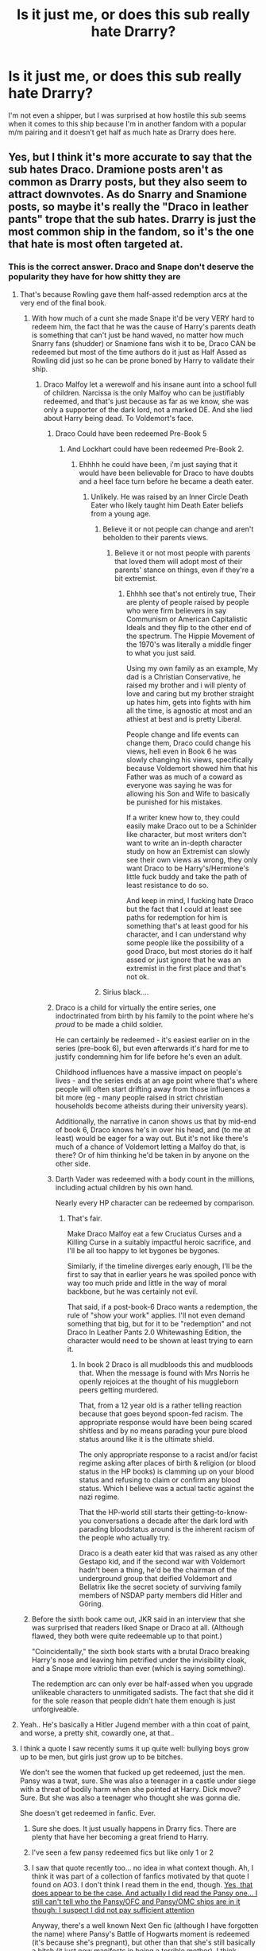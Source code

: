 #+TITLE: Is it just me, or does this sub really hate Drarry?

* Is it just me, or does this sub really hate Drarry?
:PROPERTIES:
:Score: 68
:DateUnix: 1608154591.0
:DateShort: 2020-Dec-17
:FlairText: Discussion
:END:
I'm not even a shipper, but I was surprised at how hostile this sub seems when it comes to this ship because I'm in another fandom with a popular m/m pairing and it doesn't get half as much hate as Drarry does here.


** Yes, but I think it's more accurate to say that the sub hates Draco. Dramione posts aren't as common as Drarry posts, but they also seem to attract downvotes. As do Snarry and Snamione posts, so maybe it's really the "Draco in leather pants" trope that the sub hates. Drarry is just the most common ship in the fandom, so it's the one that hate is most often targeted at.
:PROPERTIES:
:Author: TheLetterJ0
:Score: 98
:DateUnix: 1608156125.0
:DateShort: 2020-Dec-17
:END:

*** This is the correct answer. Draco and Snape don't deserve the popularity they have for how shitty they are
:PROPERTIES:
:Author: flingerdinger
:Score: 80
:DateUnix: 1608159479.0
:DateShort: 2020-Dec-17
:END:

**** That's because Rowling gave them half-assed redemption arcs at the very end of the final book.
:PROPERTIES:
:Author: nayumyst
:Score: 15
:DateUnix: 1608190527.0
:DateShort: 2020-Dec-17
:END:

***** With how much of a cunt she made Snape it'd be very VERY hard to redeem him, the fact that he was the cause of Harry's parents death is something that can't just be hand waved, no matter how much Snarry fans (shudder) or Snamione fans wish it to be, Draco CAN be redeemed but most of the time authors do it just as Half Assed as Rowling did just so he can be prone boned by Harry to validate their ship.
:PROPERTIES:
:Author: flingerdinger
:Score: 27
:DateUnix: 1608191926.0
:DateShort: 2020-Dec-17
:END:

****** Draco Malfoy let a werewolf and his insane aunt into a school full of children. Narcissa is the only Malfoy who can be justifiably redeemed, and that's just because as far as we know, she was only a supporter of the dark lord, not a marked DE. And she lied about Harry being dead. To Voldemort's face.
:PROPERTIES:
:Author: nayumyst
:Score: 25
:DateUnix: 1608192168.0
:DateShort: 2020-Dec-17
:END:

******* Draco Could have been redeemed Pre-Book 5
:PROPERTIES:
:Author: flingerdinger
:Score: 6
:DateUnix: 1608192434.0
:DateShort: 2020-Dec-17
:END:

******** And Lockhart could have been redeemed Pre-Book 2.
:PROPERTIES:
:Author: nayumyst
:Score: 16
:DateUnix: 1608193315.0
:DateShort: 2020-Dec-17
:END:

********* Ehhhh he could have been, i'm just saying that it would have been believable for Draco to have doubts and a heel face turn before he became a death eater.
:PROPERTIES:
:Author: flingerdinger
:Score: 7
:DateUnix: 1608194479.0
:DateShort: 2020-Dec-17
:END:

********** Unlikely. He was raised by an Inner Circle Death Eater who likely taught him Death Eater beliefs from a young age.
:PROPERTIES:
:Author: nayumyst
:Score: 3
:DateUnix: 1608194789.0
:DateShort: 2020-Dec-17
:END:

*********** Believe it or not people can change and aren't beholden to their parents views.
:PROPERTIES:
:Author: flingerdinger
:Score: 5
:DateUnix: 1608199578.0
:DateShort: 2020-Dec-17
:END:

************ Believe it or not most people with parents that loved them will adopt most of their parents' stance on things, even if they're a bit extremist.
:PROPERTIES:
:Author: White_fri2z
:Score: 1
:DateUnix: 1608202140.0
:DateShort: 2020-Dec-17
:END:

************* Ehhhh see that's not entirely true, Their are plenty of people raised by people who were firm believers in say Communism or American Capitalistic Ideals and they flip to the other end of the spectrum. The Hippie Movement of the 1970's was literally a middle finger to what you just said.

Using my own family as an example, My dad is a Christian Conservative, he raised my brother and i will plenty of love and caring but my brother straight up hates him, gets into fights with him all the time, is agnostic at most and an athiest at best and is pretty Liberal.

People change and life events can change them, Draco could change his views, hell even in Book 6 he was slowly changing his views, specifically because Voldemort showed him that his Father was as much of a coward as everyone was saying he was for allowing his Son and Wife to basically be punished for his mistakes.

If a writer knew how to, they could easily make Draco out to be a Schinlder like character, but most writers don't want to write an in-depth character study on how an Extremist can slowly see their own views as wrong, they only want Draco to be Harry's/Hermione's little fuck buddy and take the path of least resistance to do so.

And keep in mind, I fucking hate Draco but the fact that I could at least see paths for redemption for him is something that's at least good for his character, and I can understand why some people like the possibility of a good Draco, but most stories do it half assed or just ignore that he was an extremist in the first place and that's not ok.
:PROPERTIES:
:Author: flingerdinger
:Score: 3
:DateUnix: 1608205059.0
:DateShort: 2020-Dec-17
:END:


*********** Sirius black....
:PROPERTIES:
:Author: Nadia_Malfoy
:Score: 5
:DateUnix: 1608208362.0
:DateShort: 2020-Dec-17
:END:


******* Draco is a child for virtually the entire series, one indoctrinated from birth by his family to the point where he's /proud/ to be made a child soldier.

He can certainly be redeemed - it's easiest earlier on in the series (pre-book 6), but even afterwards it's hard for me to justify condemning him for life before he's even an adult.

Childhood influences have a massive impact on people's lives - and the series ends at an age point where that's where people will often start drifting away from those influences a bit more (eg - many people raised in strict christian households become atheists during their university years).

Additionally, the narrative in canon shows us that by mid-end of book 6, Draco knows he's in over his head, and (to me at least) would be eager for a way out. But it's not like there's much of a chance of Voldemort letting a Malfoy do that, is there? Or of him thinking he'd be taken in by anyone on the other side.
:PROPERTIES:
:Author: matgopack
:Score: 12
:DateUnix: 1608216531.0
:DateShort: 2020-Dec-17
:END:


******* Darth Vader was redeemed with a body count in the millions, including actual children by his own hand.

Nearly every HP character can be redeemed by comparison.
:PROPERTIES:
:Author: Zankeru
:Score: 3
:DateUnix: 1608198499.0
:DateShort: 2020-Dec-17
:END:

******** That's fair.

Make Draco Malfoy eat a few Cruciatus Curses and a Killing Curse in a suitably impactful heroic sacrifice, and I'll be all too happy to let bygones be bygones.

Similarly, if the timeline diverges early enough, I'll be the first to say that in earlier years he was spoiled ponce with way too much pride and little in the way of moral backbone, but he was certainly not evil.

That said, if a post-book-6 Draco wants a redemption, the rule of "show your work" applies. I'll not even demand something that big, but for it to be "redemption" and not Draco In Leather Pants 2.0 Whitewashing Edition, the character would need to be shown at least trying to earn it.
:PROPERTIES:
:Author: PuzzleheadedPool1
:Score: 2
:DateUnix: 1608242086.0
:DateShort: 2020-Dec-18
:END:

********* In book 2 Draco is all mudbloods this and mudbloods that. When the message is found with Mrs Norris he openly rejoices at the thought of his muggleborn peers getting murdered.

That, from a 12 year old is a rather telling reaction because that goes beyond spoon-fed racism. The appropriate response would have been being scared shitless and by no means parading your pure blood status around like it is the ultimate shield.

The only appropriate response to a racist and/or facist regime asking after places of birth & religion (or blood status in the HP books) is clamming up on your blood status and refusing to claim or confirm any blood status. Which I believe was a actual tactic against the nazi regime.

That the HP-world still starts their getting-to-know-you conversations a decade after the dark lord with parading bloodstatus around is the inherent racism of the people who actually try.

Draco is a death eater kid that was raised as any other Gestapo kid, and if the second war with Voldemort hadn't been a thing, he'd be the chairman of the underground group that deified Voldemort and Bellatrix like the secret society of surviving family members of NSDAP party members did Hitler and Göring.
:PROPERTIES:
:Author: bleeb90
:Score: 2
:DateUnix: 1608248170.0
:DateShort: 2020-Dec-18
:END:


***** Before the sixth book came out, JKR said in an interview that she was surprised that readers liked Snape or Draco at all. (Although flawed, they both were quite redeemable up to that point.)

"Coincidentally," the sixth book starts with a brutal Draco breaking Harry's nose and leaving him petrified under the invisibility cloak, and a Snape more vitriolic than ever (which is saying something).

The redemption arc can only ever be half-assed when you upgrade unlikeable characters to unmitigated sadists. The fact that she did it for the sole reason that people didn't hate them enough is just unforgiveable.
:PROPERTIES:
:Author: JennaSayquah
:Score: 5
:DateUnix: 1608232132.0
:DateShort: 2020-Dec-17
:END:


**** Yeah.. He's basically a Hitler Jugend member with a thin coat of paint, and worse, a pretty shit, cowardly one, at that..
:PROPERTIES:
:Author: Wirenfeldt
:Score: 33
:DateUnix: 1608161837.0
:DateShort: 2020-Dec-17
:END:


**** I think a quote I saw recently sums it up quite well: bullying boys grow up to be men, but girls just grow up to be bitches.

We don't see the women that fucked up get redeemed, just the men. Pansy was a twat, sure. She was also a teenager in a castle under siege with a threat of bodily harm when she pointed at Harry. Dick move? Sure. But she was also a teenager who thought she was gonna die.

She doesn't get redeemed in fanfic. Ever.
:PROPERTIES:
:Author: hrmdurr
:Score: 14
:DateUnix: 1608162170.0
:DateShort: 2020-Dec-17
:END:

***** Sure she does. It just usually happens in Drarry fics. There are plenty that have her becoming a great friend to Harry.
:PROPERTIES:
:Author: ElaineofAstolat
:Score: 38
:DateUnix: 1608162792.0
:DateShort: 2020-Dec-17
:END:


***** I've seen a few pansy redeemed fics but like only 1 or 2
:PROPERTIES:
:Author: flingerdinger
:Score: 9
:DateUnix: 1608162218.0
:DateShort: 2020-Dec-17
:END:


***** I saw that quote recently too... no idea in what context though. Ah, I think it was part of a collection of fanfics motivated by that quote I found on AO3. I don't think I read them in the end, though. [[https://archiveofourown.org/works/2330390][Yes, that does appear to be the case. And actually I did read the Pansy one... I still can't tell who the Pansy/OFC and Pansy/OMC ships are in it though: I suspect I did not pay sufficient attention]]

Anyway, there's a well known Next Gen fic (although I have forgotten the name) where Pansy's Battle of Hogwarts moment is redeemed (it's because she's pregnant), but other than that she's still basically a bitch (it just now manifests in being a terrible mother). I think Draco's quite central to this fic's characterisation though. It may be the case that they're both the bad guy in that relationship (they're not together... by relationship I mean largely how they coparent) but it also might be one or the other (I lean Pansy as the bad guy).

I think part of Pansy' problem is that she gets replaced with Astoria.
:PROPERTIES:
:Author: FrameworkisDigimon
:Score: 3
:DateUnix: 1608182238.0
:DateShort: 2020-Dec-17
:END:


***** I have one in planning.
:PROPERTIES:
:Author: sstephanjx
:Score: 1
:DateUnix: 1608181635.0
:DateShort: 2020-Dec-17
:END:


***** Uh... you know how much Harry/Bellatrix fics are recommended, right? Delenda Est or Wind Shear comes to mind.

Honestly, the DE hate doesn't bother me nearly as much as the double standard. I mean, they're DEs, hating them is entirely understandable, even if I firmly believe that ship shaming of any sort is a terrible thing (To be clear: it still bothers me, but not to the same extent). But why the pass for female ones? Especially when they're infamous for being one of the worst?
:PROPERTIES:
:Author: Fredrik1994
:Score: 0
:DateUnix: 1608166162.0
:DateShort: 2020-Dec-17
:END:

****** Yeah, you named the only two bella ones I'm aware of, and both occur before she's a death eater iirc. Neither are redemption fics, and you're naming the ONLY woman DE we know of lol.

I wasn't talking about her. I was talking about... Pansy's crime was being a prejudiced ass, and Marietta was a snitch. And like, Bullstrode had a cat? They were not death eaters, but they're portrayed as evil all the damn time.
:PROPERTIES:
:Author: hrmdurr
:Score: 10
:DateUnix: 1608171211.0
:DateShort: 2020-Dec-17
:END:

******* Hestia carrow comes to mind.
:PROPERTIES:
:Author: KrimsonTangent
:Score: 3
:DateUnix: 1608176683.0
:DateShort: 2020-Dec-17
:END:

******** Wait, Alecto and Amycus were the adults. My bad
:PROPERTIES:
:Author: KrimsonTangent
:Score: 3
:DateUnix: 1608176924.0
:DateShort: 2020-Dec-17
:END:

********* I think Amycus was a woman? Don't remember tho.
:PROPERTIES:
:Author: White_fri2z
:Score: 1
:DateUnix: 1608202211.0
:DateShort: 2020-Dec-17
:END:


****** Those are literally the only two Harry/Bellatrix fics anyone remembers compared to the literal thousands of Draco/Harry fics
:PROPERTIES:
:Author: flingerdinger
:Score: 8
:DateUnix: 1608169886.0
:DateShort: 2020-Dec-17
:END:


***** linkffn(Rebuilding by Colubrina)

As requested.
:PROPERTIES:
:Author: Xujhan
:Score: 1
:DateUnix: 1608178690.0
:DateShort: 2020-Dec-17
:END:

****** [[https://www.fanfiction.net/s/11439594/1/][*/Rebuilding/*]] by [[https://www.fanfiction.net/u/4314892/Colubrina][/Colubrina/]]

#+begin_quote
  Hermione Granger returns to Hogwarts to help rebuild the shattered castle the summer after the war. She and the other summer resident - and eventually their friends - have to come to terms with how the war broke more than just the walls of the building. Follows multiple Hogwarts students through '8th year' and one additional year of early adulthood. COMPLETE.
#+end_quote

^{/Site/:} ^{fanfiction.net} ^{*|*} ^{/Category/:} ^{Harry} ^{Potter} ^{*|*} ^{/Rated/:} ^{Fiction} ^{M} ^{*|*} ^{/Chapters/:} ^{300} ^{*|*} ^{/Words/:} ^{263,336} ^{*|*} ^{/Reviews/:} ^{39,564} ^{*|*} ^{/Favs/:} ^{7,585} ^{*|*} ^{/Follows/:} ^{4,671} ^{*|*} ^{/Updated/:} ^{5/11/2016} ^{*|*} ^{/Published/:} ^{8/10/2015} ^{*|*} ^{/Status/:} ^{Complete} ^{*|*} ^{/id/:} ^{11439594} ^{*|*} ^{/Language/:} ^{English} ^{*|*} ^{/Genre/:} ^{Romance/Hurt/Comfort} ^{*|*} ^{/Characters/:} ^{Hermione} ^{G.,} ^{Draco} ^{M.,} ^{Pansy} ^{P.,} ^{Theodore} ^{N.} ^{*|*} ^{/Download/:} ^{[[http://www.ff2ebook.com/old/ffn-bot/index.php?id=11439594&source=ff&filetype=epub][EPUB]]} ^{or} ^{[[http://www.ff2ebook.com/old/ffn-bot/index.php?id=11439594&source=ff&filetype=mobi][MOBI]]}

--------------

*FanfictionBot*^{2.0.0-beta} | [[https://github.com/FanfictionBot/reddit-ffn-bot/wiki/Usage][Usage]] | [[https://www.reddit.com/message/compose?to=tusing][Contact]]
:PROPERTIES:
:Author: FanfictionBot
:Score: 1
:DateUnix: 1608178713.0
:DateShort: 2020-Dec-17
:END:


*** I think that is a fair assessment given that I'm pretty sure the most popular pairing in Ao3 is drarry but it's hardly recommended here.
:PROPERTIES:
:Author: NembeHeadTilt
:Score: 2
:DateUnix: 1608316019.0
:DateShort: 2020-Dec-18
:END:


** I honestly don't think there's enough agreement on anything to really generalise like that. This fandom doesn't even agree on what Draco's character IS, nevermind what his relationships are. To some he's Magical Hitler Youth, to others he's a pretty and misunderstood soft boii, to others he's just a coward who got in over his head, to others he's a cunning and intelligent individual. Right or wrong, those interpretations do exist, so any conversation on "What do you think about Draco/Drarry?" turns pretty quickly into "Which Draco we talkin' here?". It's an interesting dynamic to watch in action. :)

There's definitely a lot of loud voices that do dislike Drarry and/or 'Draco' (whichever one they have in mind) though, I agree. But to a lot of them, he's basically an unrepentant magical neo-nazi who got scared when his more hardcore buddies wanted more than he could handle. Most people with that interpretation will probably dislike him.
:PROPERTIES:
:Author: Avalon1632
:Score: 78
:DateUnix: 1608157756.0
:DateShort: 2020-Dec-17
:END:

*** I would agree with this. I think it's mainly because of two things: first, the fandom is divided in how they experienced the books. For those of us who grew up with them being released, we didn't know the end character arcs. We had to guess at where it was going, and for the Death Eater characters, it was a question of 'how bad are they?' or 'do they get a redemption arc?' But for those people who could read it all at once, there's less time to question and play with character motivations and to imagine how bad someone could be and how good they could be. I also think that's why there's a lot more fiction now about the Marauders and the "Next Gen" group, because fanfic is inherently about imagining what happens next and having more freedom with the characters. It's hard to do when a character has a completed arc.

Two: There is a distinct generational divide in the experience of readers. Again, for those of us a little older, we were raised at a time where a lot of the issues that are tackled in Harry Potter were hidden from us. Racism, while it's always been around, is very visible right now (in the US particularly) and people are very actively fighting against it or for it. I know when I think of Death Eaters now, I have a greater understanding of what makes them so evil. To be honest, as a kid, I didn't. Also, now Snape is getting scrutinized under the lens of feminism, and what is "owed" to a male character who loves a female character, but very selfishly and harmfully. Again, when I was younger, I thought this was more romantic and redeeming than I do now.

It's been interesting for me, as a writer, to consider these changes and see what made a character more palatable then as opposed to now. It's also interesting to see how the fandom handles aging and new perspectives and real-world issues. Do we avoid writing racist characters? I don't think that necessarily helps the issue, but we certainly shouldn't romanticize characters who hold those views. And if we do want to give those characters redemption arcs, which I certainly enjoy, we need to show where they started and how they got there, the consequences of their beliefs/behaviors, and how they get out.

But this is difficult for a lot of writers - and let's face it, a lot of us are /new/ writers, meaning we sometimes take the easy way out by ignoring our main characters' flaws. By avoiding it, minimizing it, or pulling the "main character was always good and is just misunderstood" card. I've certainly done that.
:PROPERTIES:
:Author: panickedwordsmith
:Score: 47
:DateUnix: 1608159512.0
:DateShort: 2020-Dec-17
:END:

**** I haven't really been in the fandom long enough myself to really comment on your first reason. I'm definitely of the latter 'read it all at once' group, and even then I didn't read them until Deathly Hallows came out and haven't read them since. Pretty sure I've only actually seen the movies twice too. I don't tend to look at canon very much. :)

I do agree with your second reason though. Seen that a LOT in my time on this sub. Generation divide, culture divide, lots of different views across the different demographics. Definitely been popcorn-and-armchair level interesting to watch it all happen here. :)

I think the 'romanticisation' issue is a doylist-watsonian issue. If you examine the more negative issues within the narrative itself and have characters glorifying or romanticising or otherwise approving of problematic things, that can work quite well and provide some interesting elements (and be true to reality - a lot of people do like very problematic individuals), but doing it externally in a more 'doylist' sense, that can be problematic. Sort of a "Yes, I as the writer think this character is an arsehole, but the town is full of problematic people who share his views, so they like him." kind of a vibe, I guess? I'm not entirely sure how to explain the difference, since both do actually happen within the fic itself and the line is a bit wibbly-wobbly, but I do think it works.

I definitely agree that redemption arcs should actually be 'arcs'. Clap-off, clap-on is not a good method for redemption - that shit's a process, and a hard one at that. It does happen though. I'm sure we've all seen the various TED Talks type things with ex-KKK or ex-Westboro Baptist types.

And yeah, it is difficult, but doing this kind of thing is how we learn. Better to try and fail, then learn from that, than to never try at all, in my book. Pun intended. :)
:PROPERTIES:
:Author: Avalon1632
:Score: 4
:DateUnix: 1608201162.0
:DateShort: 2020-Dec-17
:END:


*** If we're talking about Book/Movie Draco you can cross the cunning and Intelligent Draco off your list. He (in my opinion) just got into Slytherin because he'd fit into the other houses even less and be bullied there or feel horrendously uncomfortable.
:PROPERTIES:
:Author: Janniinger
:Score: 9
:DateUnix: 1608201884.0
:DateShort: 2020-Dec-17
:END:

**** Exactly my point. Everyone's perception of him is different. I guarantee you, there'll be someone reading your comment and disagreeing profusely (either to themselves or to you) soon enough. :D

There are people who claim the paper he ripped from the book in the shop at the beginning of book two was the basilisk paper later found in Hermione's hand. After all, she would hardly desecrate a book like that now, would she? :)
:PROPERTIES:
:Author: Avalon1632
:Score: 2
:DateUnix: 1608202200.0
:DateShort: 2020-Dec-17
:END:

***** Realy the only remotely cunning thing he did that I remember is not showing up for the duel in book 1 where he Filch about it and I'm 67% convinced that he just chickened out and Filch overhead him.
:PROPERTIES:
:Author: Janniinger
:Score: 8
:DateUnix: 1608202460.0
:DateShort: 2020-Dec-17
:END:

****** He also managed to bypass Hogwarts' defenses with the vanishing cabinet in book 6 - that's not an easy feat to accomplish, from what I understand. In preparation for that year, the wiki also lists:

#+begin_quote
  In preparation for such a dangerous mission, Draco trained and improved his own skills, and became capable of blocking jinxes nonverbally. He also became accomplished at Occlumency through the training of his maternal aunt Bellatrix Lestrange, and was able to perform the very difficult Protean Charm,[18] though he could not yet produce a corporeal Patronus.[19]
#+end_quote

Many of those are things used as proof that Harry is a particularly skilled and powerful wizard in many super-Harry fics, so I think it's fair for people wanting a more competent Draco to also use that sort of reasoning.

Otherwise, Draco is reasonably talented in other regards - we know he scored well on his OWLs (made it to DADA and Potions NEWT level classes), he's a good flier, he's a competent/good duelist, and in early years shows a knowledge of spells beyond the norm (eg, summoning a snake in 2nd year).

All of that means that it's reasonable to take him in a more competent, more skilled direction - narratively, that's also quite fulfilling when it comes to a rival character. At the same time, it's also more than reasonable to focus on his more, ah, 'dumb', 'pathetic' moments and take him into more of a joke - which is what most fics that don't focus on him seem to do.
:PROPERTIES:
:Author: matgopack
:Score: 5
:DateUnix: 1608217496.0
:DateShort: 2020-Dec-17
:END:

******* Ok for me it looked (in the movies) more like he got ordered to repair the cabinet to allow the deatheaters access.

Managing spells beyond his years is also understandable because his dad would try to keep him above the rest.

I also understand the authors wanting to make him more competent because an incapable rival is an annoyance, not a threat.

It just seems like Dracos goto answer to every problem is either money or his Dad which makes him seem like a wimp.

Plus all of the things you pointed out don't make him seem cunning just taught.

Edit: Thus i conclude that Dracos Patronus and animagus form is a Peacock
:PROPERTIES:
:Author: Janniinger
:Score: 4
:DateUnix: 1608218498.0
:DateShort: 2020-Dec-17
:END:

******** Well, like anything in this regard it comes down to interpretation! My point was less that people /have/ to view Draco that way, but more that there is material in canon that indicates that he's a talented wizard on his own, on top of the advantages of wealth/family power.

So your interpretations there are certainly valid - for myself, I see many of those as him getting /helped/ by the opportunities/teaching his family's wealth would have brought, but it still requires underlying skill and intelligence to do so.
:PROPERTIES:
:Author: matgopack
:Score: 2
:DateUnix: 1608218718.0
:DateShort: 2020-Dec-17
:END:


****** Maybe you're right, maybe they are. I really don't have a horse in this race. My only point was that some people will disagree with you and others will agree.

Personally, I'll take whatever characterisation makes that particular story I'm reading work. I honestly could not care less whether it matches canon or not.
:PROPERTIES:
:Author: Avalon1632
:Score: 1
:DateUnix: 1608206667.0
:DateShort: 2020-Dec-17
:END:

******* Yeah to each their own.

PS: Much success at work.
:PROPERTIES:
:Author: Janniinger
:Score: 1
:DateUnix: 1608212701.0
:DateShort: 2020-Dec-17
:END:


** This sub is just a subsection of the larger HP fanfiction fandom, and it's important to remember that. I think the demographics are more like reddit's ones, vs the fandom at large having more women, just as an example.

In terms of preferences, I think the major ones are that this sub is much more pro-Ron, less pro-Hermione, much more anti-Snape and Draco, and that extends to a few ships. Harmony is less liked here, as are any ships with Snape or Draco involved, as well as slash fics in general.
:PROPERTIES:
:Author: matgopack
:Score: 11
:DateUnix: 1608216784.0
:DateShort: 2020-Dec-17
:END:

*** Woman who likes women here. Anecdotal I know, but: All for anything not m/m. Huge fan of Hermione... not a fan of Ron at all. Like Draco and Snape as antagonists but dislike them as any sort of focus of the story or making them 'good guys' after the crap they have done. I prefer Harry/Hermione and not very interested in Ginny. Agree on the last few points tho.
:PROPERTIES:
:Author: myodved
:Score: 3
:DateUnix: 1608663426.0
:DateShort: 2020-Dec-22
:END:


** While I haven't been part of the discussions of Drarry, I can honestly say that I usually avoid them because I really don't like Draco. I'm sure there are plenty of fics where the author has done a really good job at making how they got together realistic (and Draco being a “good” character), but I just can't bring myself to find them. 😅
:PROPERTIES:
:Author: Leafyeyes417
:Score: 17
:DateUnix: 1608163652.0
:DateShort: 2020-Dec-17
:END:


** This sub hates slash in general.
:PROPERTIES:
:Score: 37
:DateUnix: 1608154887.0
:DateShort: 2020-Dec-17
:END:

*** This sub hates unrealistic slash. Harry/Cedric requests have gotten pretty popular same with Harry/Ron same with Wolfstar

It also doesn't help that the majority of the sub hates Draco and Snape as characters, as they should mind you, fuck both of them.
:PROPERTIES:
:Author: flingerdinger
:Score: 40
:DateUnix: 1608159434.0
:DateShort: 2020-Dec-17
:END:

**** That's the answer correct.

Dramione gets just as much, if not more, hate than Drarry.
:PROPERTIES:
:Author: InquisitorCOC
:Score: 14
:DateUnix: 1608183516.0
:DateShort: 2020-Dec-17
:END:

***** average conversation with a Dramione fan

"but it's so romantic"

"It's literally anne frank dating an ss officer"

"YOU JUST DON'T UNDERSTAND!"
:PROPERTIES:
:Author: flingerdinger
:Score: 31
:DateUnix: 1608183894.0
:DateShort: 2020-Dec-17
:END:

****** Meh, enemies to lovers is a popular trope for a reason. Draco is too young for his equivalent to be an SS officer - instead, it'd be like a Nazi youth (raised from birth to be a nazi - the amount of propaganda the Nazi youth groups deployed are really chilling) falling in love with a Jewish girl around 17-18 years old (if taking his age at the end of the book).

Obviously when it comes to something that happened in history, it would have to be handled delicately/well - but it's certainly possible to do so, and I think it could make for a compelling story if handled well. In HP, it's much easier to do so (as the events are fictional) and there's already enough variation on the characters/events that I don't see it as a major issue to rewrite Draco into a more sympathetic character (just like there's no problem to rewrite Harry or Ron as more competent characters, for example).
:PROPERTIES:
:Author: matgopack
:Score: 9
:DateUnix: 1608217898.0
:DateShort: 2020-Dec-17
:END:

******* The plot of JoJo Rabbit, really. Only they're a bit younger.
:PROPERTIES:
:Author: Luna-shovegood
:Score: 2
:DateUnix: 1608241468.0
:DateShort: 2020-Dec-18
:END:


****** Underrated comment.
:PROPERTIES:
:Author: Snoo-31074
:Score: -1
:DateUnix: 1608191366.0
:DateShort: 2020-Dec-17
:END:


*** I think "indifferent" is a better descriptor. Most people are heterosexual. Most heterosexual Harry Potter fans probably aren't particularly interested in reimagining their favorite characters as homosexuals.
:PROPERTIES:
:Author: ThatNewSockFeel
:Score: 10
:DateUnix: 1608168954.0
:DateShort: 2020-Dec-17
:END:

**** [deleted]
:PROPERTIES:
:Score: 11
:DateUnix: 1608170880.0
:DateShort: 2020-Dec-17
:END:

***** Yeah, that's fair. I'm sure there are some people on the sub who dislike/hate it. But in general I think it's mostly indifference.
:PROPERTIES:
:Author: ThatNewSockFeel
:Score: 3
:DateUnix: 1608175566.0
:DateShort: 2020-Dec-17
:END:


***** Posts shouldn't be downvotable. It's shitty mechanism.
:PROPERTIES:
:Author: FrameworkisDigimon
:Score: 3
:DateUnix: 1608181502.0
:DateShort: 2020-Dec-17
:END:


*** Some Ronarry posts got pretty popular tbf
:PROPERTIES:
:Author: Bleepbloopbotz2
:Score: 7
:DateUnix: 1608154962.0
:DateShort: 2020-Dec-17
:END:


** No one has mentioned demogrphics, I think.

This subreddit is one of the few places on the internet for fanfiction that is male dominated. People who write Drarry and Snarry are mostly teenage girls. Drarry is more popular on FFN/AO3 which are traditionally female dominated places.
:PROPERTIES:
:Author: AliasR_r
:Score: 9
:DateUnix: 1608202225.0
:DateShort: 2020-Dec-17
:END:


** I don't think it's that is an m/m pairing right? Because Wolfstar is the biggest pairing on here (at least on my radar but I do lean more towards Marauder era) and that has very little hate that I can see.

I think it's just that it's Draco and there's no chemistry or like... Inkling in the books or films of it? People have decided to smash them together despite that. Which works if you write it correctly but difficult to imagine/visualise/accept unless you're willing to forgo a lot of cannon and completely twist character motivations and plot.

Which is fun and what some people want to do but not everyone. I dunno, that's my view anyway.
:PROPERTIES:
:Author: WhistlingBanshee
:Score: 11
:DateUnix: 1608159109.0
:DateShort: 2020-Dec-17
:END:

*** A bit of both, I dare say. Straight men are not going to really want to read a story that focuses on two gay men. Likewise, Draco becomes irredeemable, no matter what, beyond a certain moment. There is no redeeming someone who almost murdered your supposed best friend, even if it was an accident. They say love and hate are very similar emotions with the same intensity, and therefore can easily intertwine.

Even if you take in the fact that Draco flipped sides, anything beyond or after book five is just a waste of time. If you change canon, maybe have him defect and work alongside Harry, I can see it working, even with a bitter relationship.
:PROPERTIES:
:Author: ModernDayWeeaboo
:Score: 5
:DateUnix: 1608197778.0
:DateShort: 2020-Dec-17
:END:

**** Gay woman here and similar. Some of my friends seem to enjoy guy/guy stuff, but I can't stand it. I mean, I support gay male relationships and every variety under the sun, but I don't want to read it as the focus of a story. In the one story I've written I had Sirius/Remus as a thing but it wasn't explicit (neither was the main pairing to be honest, just not good at smut, not that I want to share anyway). I Love F/F pairings and do just fine with M/F pairings from the guy's point of view... I guess I just put myself in the main character's shoes too much to enjoy any sort of romance focused on a guy from the reader/writer perspective.

And strongly agree on the unlikable and irredeemable Draco. A decent foil and an understandable/mildly interesting character, but in no way one I enjoy 'bringing over to the good side'... Maybe early on in the books if it happened naturally, but there is so much bending over backwards to accommodate his (technically) racist viewpoints and bullying attitude while ignoring friendly or even neutral classmates that I don't understand it.
:PROPERTIES:
:Author: myodved
:Score: 1
:DateUnix: 1608663209.0
:DateShort: 2020-Dec-22
:END:


** I just don't like Draco. So I hate both Drarry and Dramione equally. I have nothing against homosexual pairing. Just really dislike Draco. I can't say it enough.
:PROPERTIES:
:Author: sigyo
:Score: 5
:DateUnix: 1608191219.0
:DateShort: 2020-Dec-17
:END:


** You have to remember that Draco Malfoy spends 7 canon books as an antagonist and for the last two he's basically in the SS (even if, yes, he over time comes to regret it).

Harry, in contrast, is best friend's with one the major targets of Draco's racism, is a victim himself of the dude Draco's family works for and he almost lost Hogwarts due to the whole Basilisk incident in which I must remind you Draco was on the side of the basilisk. Oh, and Draco also deliberately persecutes Hagrid /at every opportunity/... although it must be said Hagrid is one of the most under-rated characters in fanfics so this probably isn't particularly relevant when looking at the fandom's evaluation of Harry's issues with Draco and/or Drarry. It might also pay to mention the whole Inquisitorial Squad thing and how much everyone hates Umbridge... Draco clearly didn't!

What I'm saying is that t's a weird and problematic ship.

Of course, it's probably still more unpopular than it should be based on these problems (cf Dramione)... but Drarry shouldn't occur to people reading canon and shouldn't appear in fanfics with canon-like characterisations of Harry (which is, frankly, what most people do go for). It's a bit different when you look at epilogue (and especially Cursed Child) compliant Drarry, which, after all, have two marriages to end (various solutions exist) and the benefit of twenty plus years of room to make up for Draco's problems.

AUs are another matter entirely. After all, who's to say what is exactly going on in the particular AU. Maybe they're both Death Eaters... maybe Draco Malfoy is the boy who lived and Harry's just some random halfblood that likes Quidditch... maybe they're both genderflipped and it's femslash. But AU ships that have canon personalities, interpersonal relations and Draco related canon stations? They need to be careful.
:PROPERTIES:
:Author: FrameworkisDigimon
:Score: 7
:DateUnix: 1608181412.0
:DateShort: 2020-Dec-17
:END:


** I just hate Draco lmao
:PROPERTIES:
:Author: Spacezonez
:Score: 7
:DateUnix: 1608183334.0
:DateShort: 2020-Dec-17
:END:


** I don't care to ship draco and snape with anyone I don't think you can write a realistic redemption for either of them with a focus on romance. It comes off as I think both these characters are attractive in the movies so I want them to smash boom look they're good guys now.
:PROPERTIES:
:Author: GravityMyGuy
:Score: 10
:DateUnix: 1608165868.0
:DateShort: 2020-Dec-17
:END:

*** Both have perfectly good right hands. Boom there are your pairings.
:PROPERTIES:
:Author: cretsben
:Score: 3
:DateUnix: 1608173042.0
:DateShort: 2020-Dec-17
:END:

**** Draco's got an apple, so that's that.
:PROPERTIES:
:Author: White_fri2z
:Score: 1
:DateUnix: 1608202327.0
:DateShort: 2020-Dec-17
:END:


** This sub hates draco and snape
:PROPERTIES:
:Author: EstablishmentMuch228
:Score: 4
:DateUnix: 1608195285.0
:DateShort: 2020-Dec-17
:END:

*** Yup
:PROPERTIES:
:Author: Janniinger
:Score: 1
:DateUnix: 1608202722.0
:DateShort: 2020-Dec-17
:END:

**** But I don't hate the people who like those Characters
:PROPERTIES:
:Author: Janniinger
:Score: 4
:DateUnix: 1608202772.0
:DateShort: 2020-Dec-17
:END:

***** Nether do i
:PROPERTIES:
:Author: EstablishmentMuch228
:Score: 1
:DateUnix: 1608203953.0
:DateShort: 2020-Dec-17
:END:


** I think Drarry isnt received very well he is viewed to differently by evryone. Some think hes good some bad. Some think hes a kid in over his head(I'm in this category). Never the less draco was a death eater and not a nice person and when he finds love he just changes his mind or some other crap is wrong and cheesy to alot of people. If you wanna give him a redemption arc have some other lying cause for it.(the death of his parents by Voldemort might work).

Harry and snape I find creepy as snape was in love with lily potter Harry's mom...creepy and wrong in my point of view and probablyothers as well. Still even though snape was on Dumbledore's side he was not a good person. The only reason he try'd to help harry when his broom was cursed in the first book was because of a oath he gave to Dumbledore to help lily's son to make Dumbledore help him and keep him save lily (and keep him from azkaban later). If he didnt make the oath hed probably left harry to die when he fell off of the broom.
:PROPERTIES:
:Author: bechp9883
:Score: 2
:DateUnix: 1608167584.0
:DateShort: 2020-Dec-17
:END:


** The sub isn't so much against Drarry as it is against shipping people with male DEs or in a similar vein (Snape, Riddle). Female DE ships doesn't get nearly the same hate (one of the most recommended fics on this sub is a Harry/Bellatrix fic), which should tell you a lot about the community.
:PROPERTIES:
:Author: Fredrik1994
:Score: 6
:DateUnix: 1608166050.0
:DateShort: 2020-Dec-17
:END:

*** Aren't those Harry/Bellatrix fics time travel fics to before she becomes a DE and strays away from that path?
:PROPERTIES:
:Author: Wombarly
:Score: 9
:DateUnix: 1608167319.0
:DateShort: 2020-Dec-17
:END:

**** There are Drarry, Dramione, Snarry and Snamione fics with the same premise (with Draco-centered ones being much more common), and they are very frequently downvoted.

For the record, the only ship of those I read at all is Snamione, and even then it's more a side effect and not really a ship I care for (I read a lot of Snape-centric stuff, and avoid teacher/student fics alltogether), so my confirmation bias should be minimal.
:PROPERTIES:
:Author: Fredrik1994
:Score: 9
:DateUnix: 1608167424.0
:DateShort: 2020-Dec-17
:END:

***** Snape and Malfoy were also constant antagonists and generally awful people for about six books. That's a lot of time for readers to grow to dislike them.

Bellatrix just showed up at the end of OotP, a few times in DH, and that's basically it. She's definitely an objectively worse person, but we're less "attached" to her, for lack of a better word.
:PROPERTIES:
:Author: TheLetterJ0
:Score: 4
:DateUnix: 1608169781.0
:DateShort: 2020-Dec-17
:END:


**** theres like 3-4 of those bellatrix compared to thousands of drarry
:PROPERTIES:
:Author: raapster
:Score: -2
:DateUnix: 1608175820.0
:DateShort: 2020-Dec-17
:END:


*** Bellatrix is just a fun caracter to read. Till the author trys to git rid of the insanity then it just ends up a boring cookie cutter plot. (Bellatrix was under some potion or something and didnt want to kill sirius but was forced to. His death or will gives her the power to fight whatever was controlling her. She finds harry then they fall in love and boom done.)
:PROPERTIES:
:Author: bechp9883
:Score: -1
:DateUnix: 1608166727.0
:DateShort: 2020-Dec-17
:END:


** I wonder if Drarry would be popular if Draco was a female.
:PROPERTIES:
:Author: Nepperoni289
:Score: 5
:DateUnix: 1608160006.0
:DateShort: 2020-Dec-17
:END:

*** You mean Haphne?
:PROPERTIES:
:Author: sailingg
:Score: 13
:DateUnix: 1608166051.0
:DateShort: 2020-Dec-17
:END:

**** Not really. People can characterise Daphne as being like Draco, but that very rarely happens. Let's be real: Most people characterise her as a good girl in Slytherin. Draco isn't like that personality wise so it is different.
:PROPERTIES:
:Author: Nepperoni289
:Score: 13
:DateUnix: 1608174831.0
:DateShort: 2020-Dec-17
:END:


**** The difference is that Daphne doesn't really exist in canon, whereas Draco spends the entirety of it being as unlikeable and evil as he can.
:PROPERTIES:
:Author: Electric999999
:Score: 11
:DateUnix: 1608170233.0
:DateShort: 2020-Dec-17
:END:


*** That would basically be Harry/Pansy, which is not a particularly popular ship.
:PROPERTIES:
:Author: TheLetterJ0
:Score: 3
:DateUnix: 1608221892.0
:DateShort: 2020-Dec-17
:END:


*** If Pansy Parkinson had as much lines filled with vitriol as Draco, every other sentence where a Gryffindor says something about her she'd be reduced to Hermione's throw away pug nose comment. She'd be eviscerated, hated upon and made as ugly as a hag for a mother would have made her, and ¾ of the fans would have gone with the bashing as if it were new fanon.

Leather pants wouldn't save her.
:PROPERTIES:
:Author: bleeb90
:Score: 3
:DateUnix: 1608248542.0
:DateShort: 2020-Dec-18
:END:


*** Nope, cause Draco would still be a gloating member of Hitler youth, all around asshole and pathetic coward. He's all for genocide until it comes to risking his own neck or looking his enemy in the eyes.
:PROPERTIES:
:Author: Electric999999
:Score: 10
:DateUnix: 1608166120.0
:DateShort: 2020-Dec-17
:END:


** drarry is just overrated, esp when their only "chemistry" is quoted from scenes from when they try to kill each other in hbp. and it's not as much of an issue w slash as it is with the ship being... weird and ooc
:PROPERTIES:
:Author: rchez101
:Score: 3
:DateUnix: 1608157526.0
:DateShort: 2020-Dec-17
:END:


** [deleted]
:PROPERTIES:
:Score: 2
:DateUnix: 1608154708.0
:DateShort: 2020-Dec-17
:END:

*** [[https://old.reddit.com/r/HPfanfiction/comments/i98feq/i_dont_like_romione_but_not_for_the_reasons_many/]]

That's why this post is one of the most upvoted in the sub's history I guess.

You also can't say a bad word about Haphne
:PROPERTIES:
:Author: Bleepbloopbotz2
:Score: -1
:DateUnix: 1608154902.0
:DateShort: 2020-Dec-17
:END:


** I just feel the fact is drarry < as well as dramoine, snarry, snamoine, > all come down to 4 things

1. draco and snape got more screen time /page time than any other none trio char a majority of the time. even more so as it went on. this caused huge swaths of feelings for them. Also depends where you are in your life as a person and reader.

2. some people see themselves in snape or draco and want the characters redeemed so they two can be redeemed. this is a common thing for people who are just starting to or haven't faced frueds shadow. and see harry and hermione < but not ron cause ppl overplay how much he betrayed harry. he never really did. all 3 were shit friends at times. ppl just seem love forgetting Ron's good points lol> are viewed as redeeming them with love

3. the whole bad boy with heart of gold trope with draco and wounded soul with snape are pushed hard. but they both really were dicks. so you either love it or hate it.

4. it's the taboo of it.
:PROPERTIES:
:Score: 2
:DateUnix: 1608168681.0
:DateShort: 2020-Dec-17
:END:


** You know what Snape (because this post turned into a Slytherin slash discussion) would be if he would lust after Harry: A pedophile.
:PROPERTIES:
:Author: Janniinger
:Score: 2
:DateUnix: 1608202659.0
:DateShort: 2020-Dec-17
:END:


** This sub has a homophobic undercurrent and almost all slash ships are downvoted.
:PROPERTIES:
:Score: 0
:DateUnix: 1608181280.0
:DateShort: 2020-Dec-17
:END:


** I hate Draco/Harry because it makes no sense. They hate each other. There is literally no opening for them to become anything more than 'yeah we know each other' and even that's a stretch.
:PROPERTIES:
:Author: Minecraftveteran13
:Score: 1
:DateUnix: 1608218093.0
:DateShort: 2020-Dec-17
:END:


** I hated Drarry ever since I discovered the ship, long before I came upon this subredddit.

The only Drarry fic I can stomach is "Draco Malfoy's Very Drunken Adventure", and that is probably because it is more about drunk people being complete idiots.

[[https://m.fanfiction.net/s/9421436/1/Draco-Malfoy-s-Very-Drunken-Adventure]]
:PROPERTIES:
:Author: bleeb90
:Score: 1
:DateUnix: 1608241147.0
:DateShort: 2020-Dec-18
:END:


** I think it's cuz most people here read from ffn 🤮🤢🤮 Idk bro drarry is one of the only ships I can tolerate
:PROPERTIES:
:Author: Aggressive_Lunch_box
:Score: -12
:DateUnix: 1608157079.0
:DateShort: 2020-Dec-17
:END:


** Its still more accepted than Ron x Harry
:PROPERTIES:
:Author: Aced4remakes
:Score: -6
:DateUnix: 1608167218.0
:DateShort: 2020-Dec-17
:END:
